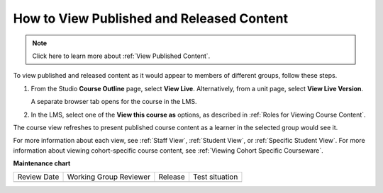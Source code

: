 .. _How to View Published and Released Content:

How to View Published and Released Content
###########################################

.. tags:: educator, how-to

.. note:: Click here to learn more about :ref:`View Published Content`.

To view published and released content as it would appear to members of
different groups, follow these steps.

#. From the Studio **Course Outline** page, select **View Live**.
   Alternatively, from a unit page, select **View Live Version**.

   A separate browser tab opens for the course in the LMS.

#. In the LMS, select one of the **View this course as** options, as described
   in :ref:`Roles for Viewing Course Content`.

The course view refreshes to present published course content as a learner in
the selected group would see it.

For more information about each view, see :ref:`Staff View`, :ref:`Student
View`, or :ref:`Specific Student View`. For more information about viewing
cohort-specific course content, see :ref:`Viewing Cohort Specific Courseware`.


.. seealso::
 :class:dropdown

 :ref:`Testing Your Course Content` (reference)

 :ref:`Roles for Viewing Course Content` (reference)

 :ref:`Preview Draft Content` (how-to)


**Maintenance chart**

+--------------+-------------------------------+----------------+--------------------------------+
| Review Date  | Working Group Reviewer        |   Release      |Test situation                  |
+--------------+-------------------------------+----------------+--------------------------------+
|              |                               |                |                                |
+--------------+-------------------------------+----------------+--------------------------------+
